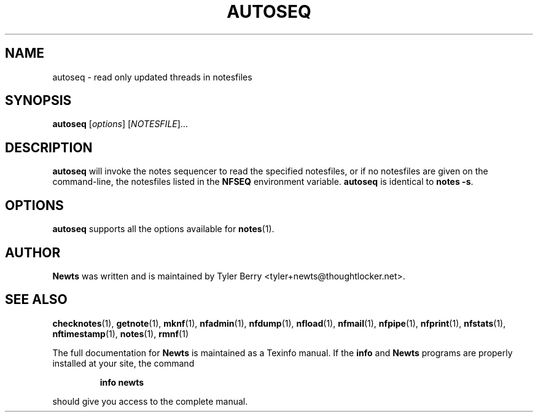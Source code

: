 .TH AUTOSEQ 1 "August 2004" "Newts" "Newts Reference Manual"

.SH NAME
autoseq \- read only updated threads in notesfiles

.SH SYNOPSIS
.B autoseq
[\fIoptions\fR] [\fINOTESFILE\fR]...

.SH DESCRIPTION
.B autoseq
will invoke the notes sequencer to read the specified notesfiles, or if no
notesfiles are given on the command-line, the notesfiles listed in the
.B NFSEQ
environment variable.
.B autoseq
is identical to \fBnotes -s\fR.

.SH OPTIONS
.B autoseq
supports all the options available for \fBnotes\fR(1).

.SH AUTHOR
.B Newts
was written and is maintained by Tyler Berry <tyler+newts@thoughtlocker.net>.

.SH SEE ALSO
\fBchecknotes\fR(1), \fBgetnote\fR(1), \fBmknf\fR(1), \fBnfadmin\fR(1),
\fBnfdump\fR(1), \fBnfload\fR(1), \fBnfmail\fR(1), \fBnfpipe\fR(1),
\fBnfprint\fR(1), \fBnfstats\fR(1), \fBnftimestamp\fR(1), \fBnotes\fR(1),
\fBrmnf\fR(1)

The full documentation for
.B Newts
is maintained as a Texinfo manual.  If the
.B info
and
.B Newts
programs are properly installed at your site, the command
.IP
.B info newts
.PP
should give you access to the complete manual.
